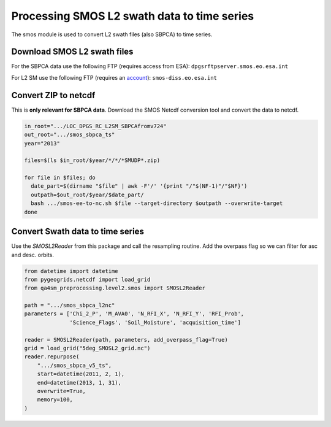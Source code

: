 Processing SMOS L2 swath data to time series
============================================

.. _process_smos_l2:

The smos module is used to convert L2 swath files (also SBPCA) to time series.

Download SMOS L2 swath files
----------------------------

For the SBPCA data use the following FTP (requires access from ESA): ``dpgsrftpserver.smos.eo.esa.int``

For L2 SM use the following FTP (requires an `account <https://earth.esa.int/eogateway/catalog/smos-science-products>`_):
``smos-diss.eo.esa.int``

Convert ZIP to netcdf
---------------------
This is **only relevant for SBPCA data**.
Download the SMOS Netcdf conversion tool and convert the data to netcdf.

.. code-block:: shell

    in_root=".../LOC_DPGS_RC_L2SM_SBPCAfromv724"
    out_root=".../smos_sbpca_ts"
    year="2013"

    files=$(ls $in_root/$year/*/*/*SMUDP*.zip)

    for file in $files; do
      date_part=$(dirname "$file" | awk -F'/' '{print "/"$(NF-1)"/"$NF}')
      outpath=$out_root/$year/$date_part/
      bash .../smos-ee-to-nc.sh $file --target-directory $outpath --overwrite-target
    done

Convert Swath data to time series
---------------------------------
Use the `SMOSL2Reader` from this package and call the resampling routine.
Add the overpass flag so we can filter for asc and desc. orbits.

.. code-block:: python

    from datetime import datetime
    from pygeogrids.netcdf import load_grid
    from qa4sm_preprocessing.level2.smos import SMOSL2Reader

    path = ".../smos_sbpca_l2nc"
    parameters = ['Chi_2_P', 'M_AVA0', 'N_RFI_X', 'N_RFI_Y', 'RFI_Prob',
                  'Science_Flags', 'Soil_Moisture', 'acquisition_time']

    reader = SMOSL2Reader(path, parameters, add_overpass_flag=True)
    grid = load_grid("5deg_SMOSL2_grid.nc")
    reader.repurpose(
        ".../smos_sbpca_v5_ts",
        start=datetime(2011, 2, 1),
        end=datetime(2013, 1, 31),
        overwrite=True,
        memory=100,
    )

